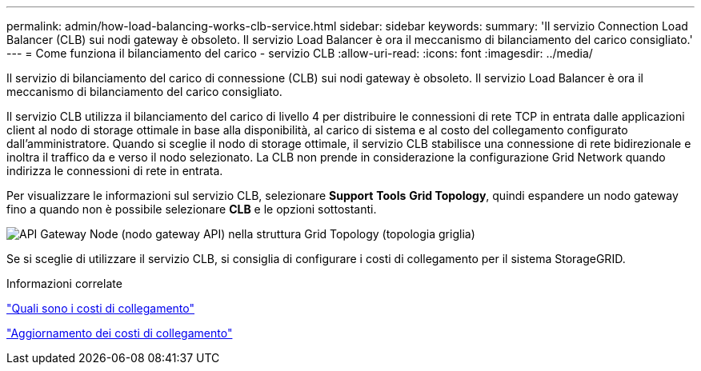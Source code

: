 ---
permalink: admin/how-load-balancing-works-clb-service.html 
sidebar: sidebar 
keywords:  
summary: 'Il servizio Connection Load Balancer (CLB) sui nodi gateway è obsoleto. Il servizio Load Balancer è ora il meccanismo di bilanciamento del carico consigliato.' 
---
= Come funziona il bilanciamento del carico - servizio CLB
:allow-uri-read: 
:icons: font
:imagesdir: ../media/


[role="lead"]
Il servizio di bilanciamento del carico di connessione (CLB) sui nodi gateway è obsoleto. Il servizio Load Balancer è ora il meccanismo di bilanciamento del carico consigliato.

Il servizio CLB utilizza il bilanciamento del carico di livello 4 per distribuire le connessioni di rete TCP in entrata dalle applicazioni client al nodo di storage ottimale in base alla disponibilità, al carico di sistema e al costo del collegamento configurato dall'amministratore. Quando si sceglie il nodo di storage ottimale, il servizio CLB stabilisce una connessione di rete bidirezionale e inoltra il traffico da e verso il nodo selezionato. La CLB non prende in considerazione la configurazione Grid Network quando indirizza le connessioni di rete in entrata.

Per visualizzare le informazioni sul servizio CLB, selezionare *Support* *Tools* *Grid Topology*, quindi espandere un nodo gateway fino a quando non è possibile selezionare *CLB* e le opzioni sottostanti.

image::../media/gateway_node.gif[API Gateway Node (nodo gateway API) nella struttura Grid Topology (topologia griglia)]

Se si sceglie di utilizzare il servizio CLB, si consiglia di configurare i costi di collegamento per il sistema StorageGRID.

.Informazioni correlate
link:what-link-costs-are.html["Quali sono i costi di collegamento"]

link:updating-link-costs.html["Aggiornamento dei costi di collegamento"]
